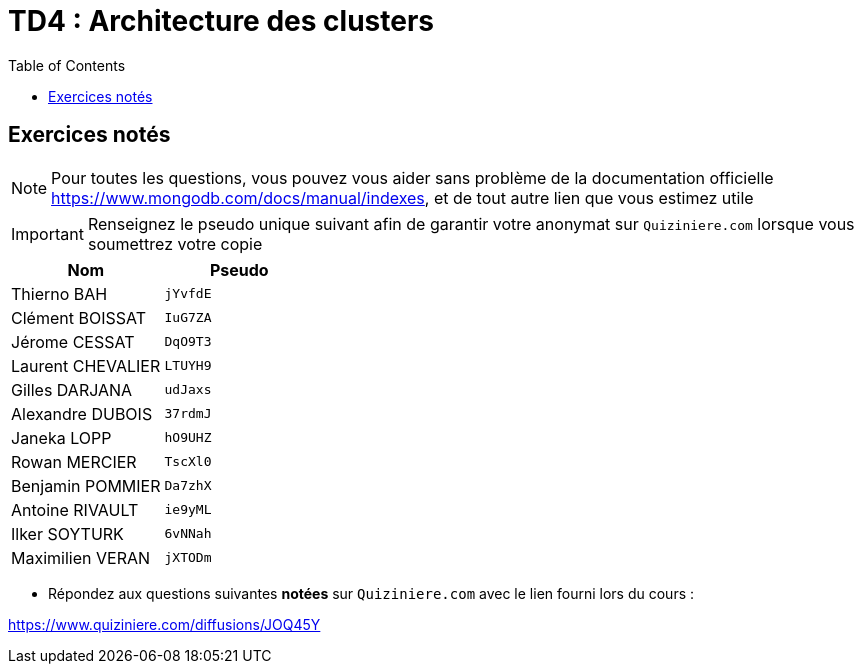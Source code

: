= TD4 : Architecture des clusters
:toc: left
:icons: font
:imagesdir: images
:data-uri:

== Exercices notés

NOTE: Pour toutes les questions, vous pouvez vous aider sans problème de la documentation officielle https://www.mongodb.com/docs/manual/indexes, et de tout autre lien que vous estimez utile

IMPORTANT: Renseignez le pseudo unique suivant afin de garantir votre anonymat sur `Quiziniere.com` lorsque vous soumettrez votre copie

[cols="1,1"]
|===
|Nom |Pseudo

|Thierno BAH
|`jYvfdE`

|Clément BOISSAT
|`IuG7ZA`

|Jérome CESSAT
|`DqO9T3`

|Laurent CHEVALIER
|`LTUYH9`

|Gilles DARJANA
|`udJaxs`

|Alexandre DUBOIS
|`37rdmJ`

|Janeka LOPP
|`hO9UHZ`

|Rowan MERCIER
|`TscXl0`

|Benjamin POMMIER
|`Da7zhX`

|Antoine RIVAULT
|`ie9yML`

|Ilker SOYTURK
|`6vNNah`

|Maximilien VERAN
|`jXTODm`
|=== 

* Répondez aux questions suivantes *notées* sur `Quiziniere.com` avec le lien fourni lors du cours :

https://www.quiziniere.com/diffusions/JOQ45Y